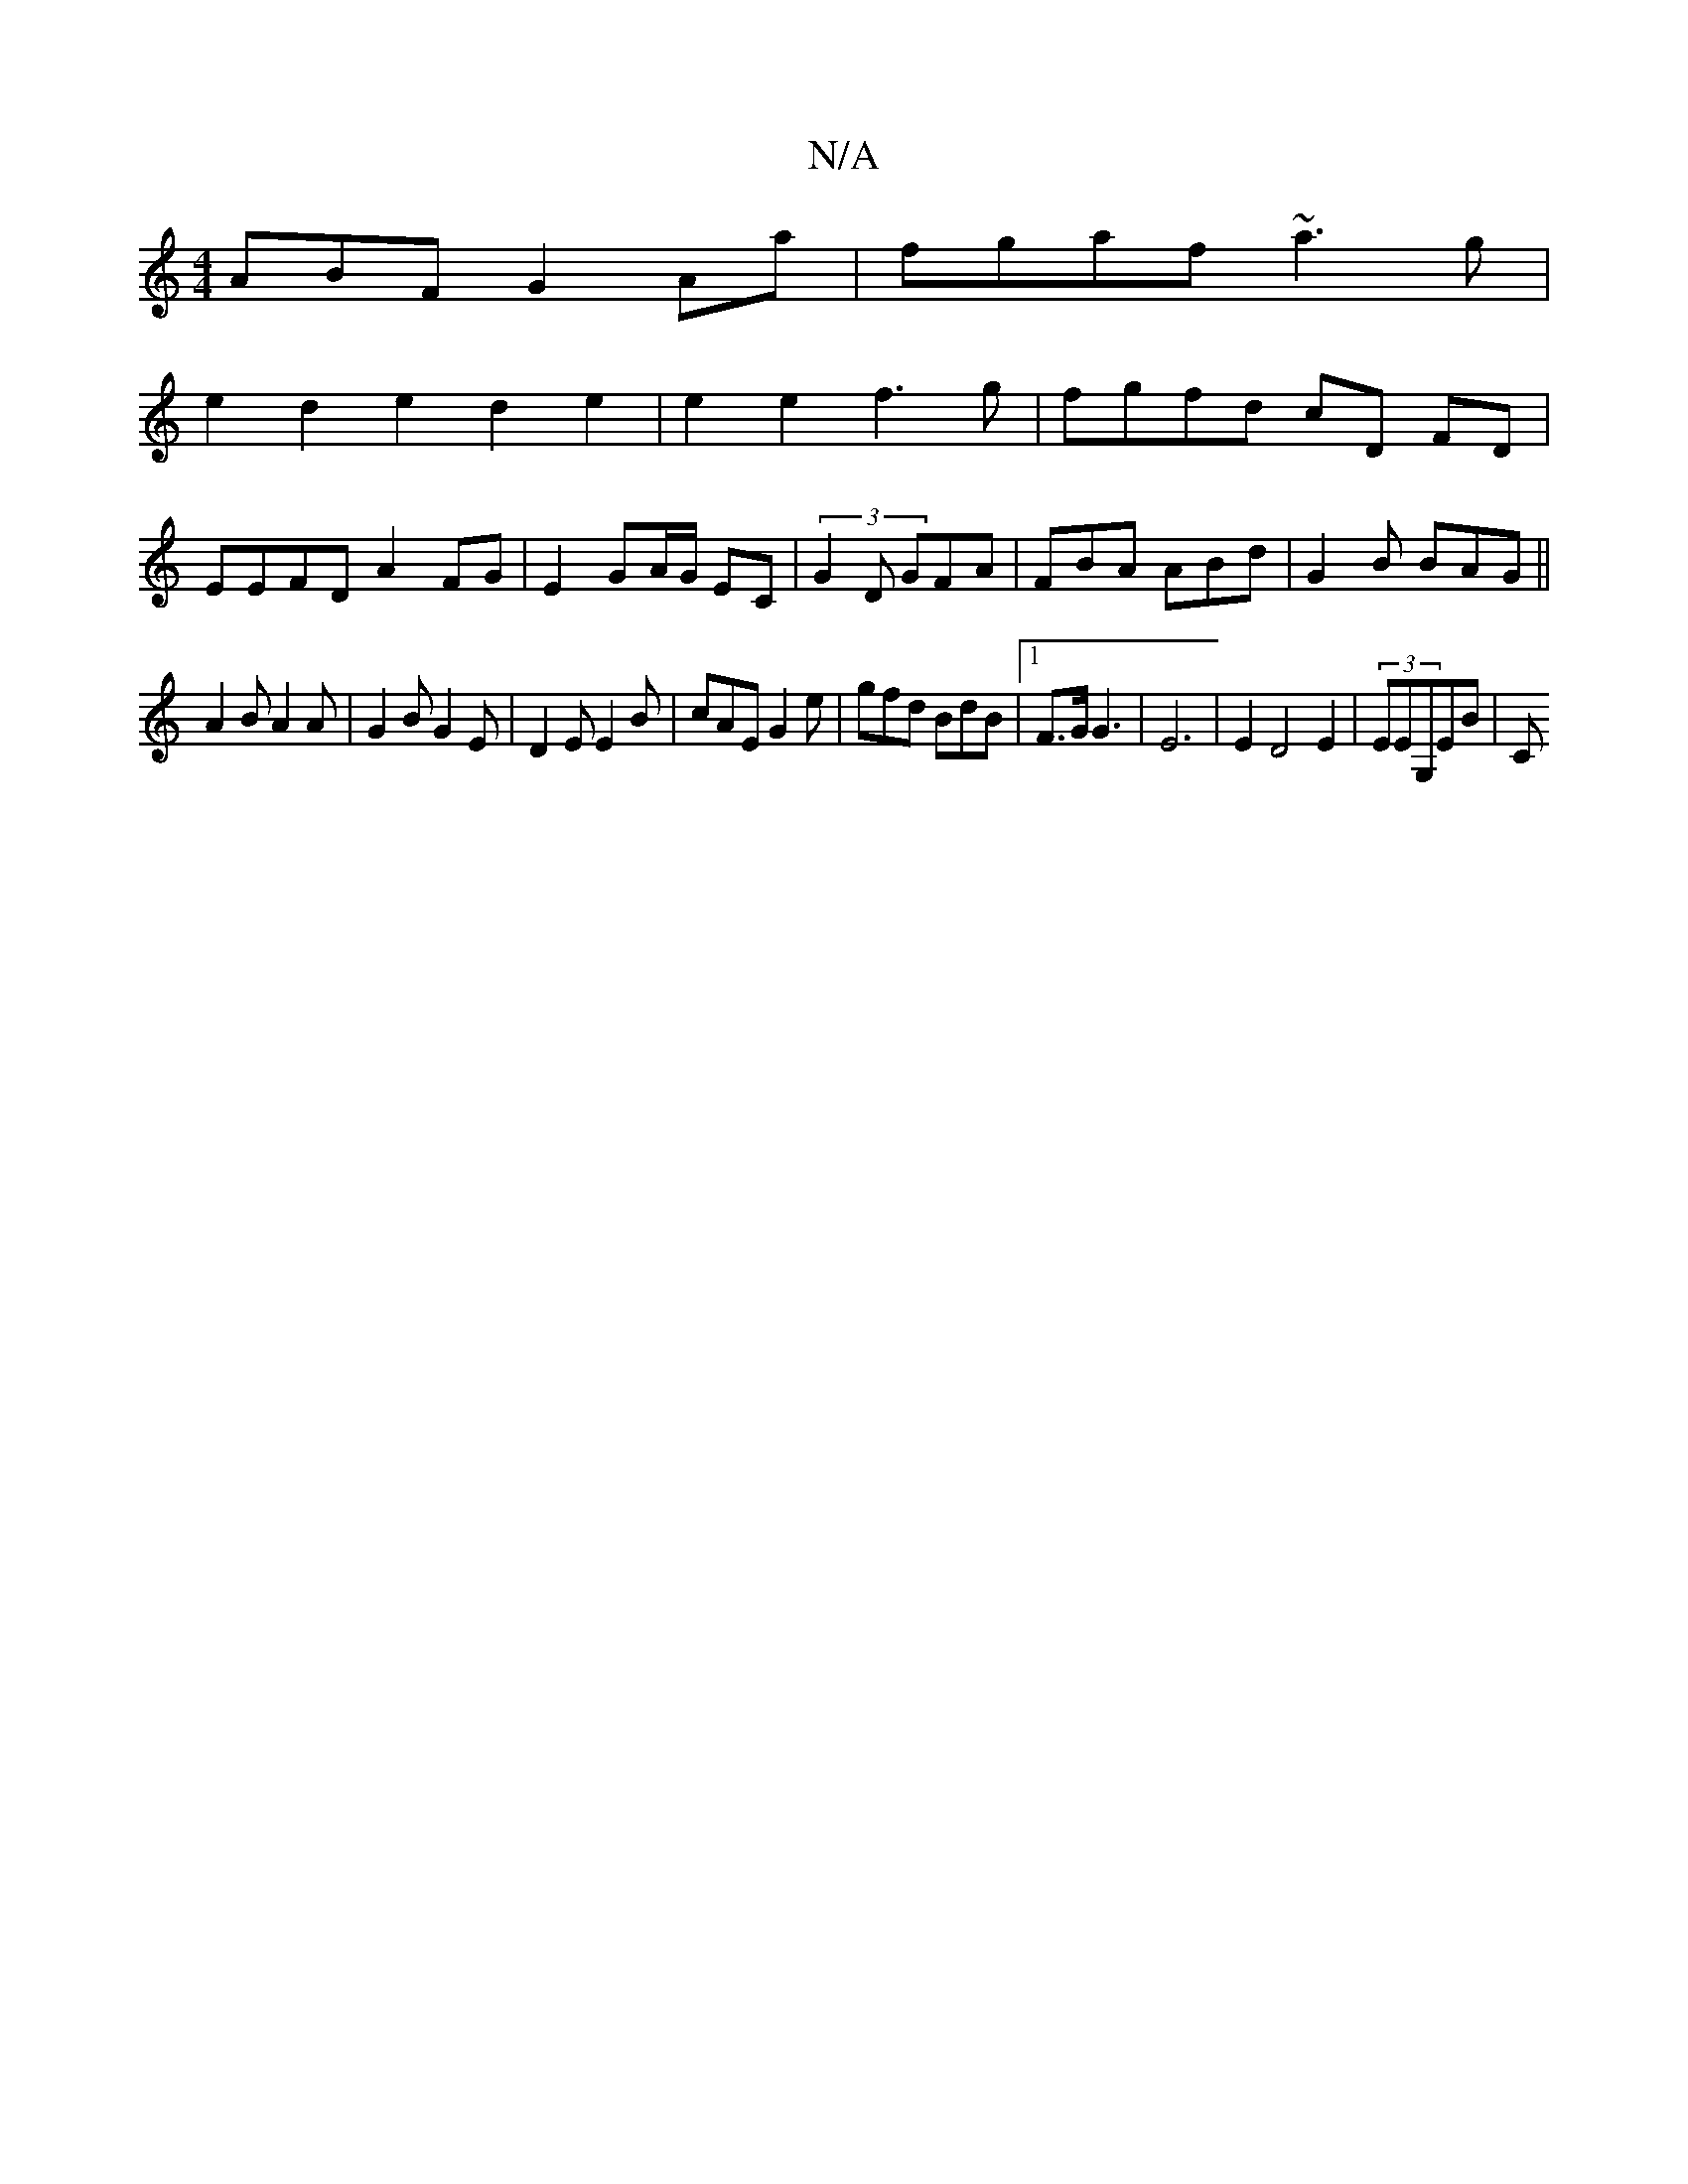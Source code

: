 X:1
T:N/A
M:4/4
R:N/A
K:Cmajor
ABF G2 Aa | fgaf ~a3g | 
e2 d2 e2 d2 e2 | e2 e2 f3 g|fg _^fd cD FD |
EEFD A2FG | E2 GA/G/ EC | (3G2D GFA|FBA ABd|G2 B BAG||
A2B A2A|G2B G2E|D2E E2B|cAE G2e|gfd BdB|1 F3/2G/G3| E6|E2 D4 E2|(3EEG,EB | C